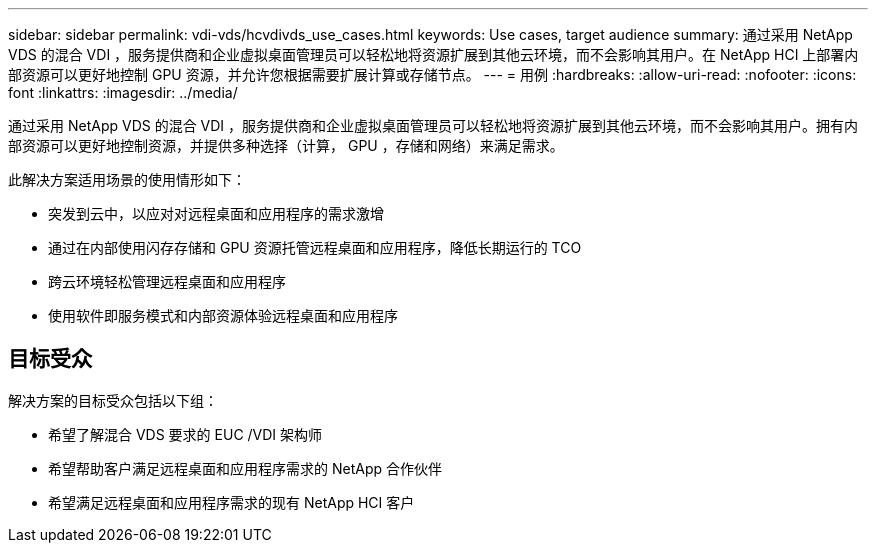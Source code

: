 ---
sidebar: sidebar 
permalink: vdi-vds/hcvdivds_use_cases.html 
keywords: Use cases, target audience 
summary: 通过采用 NetApp VDS 的混合 VDI ，服务提供商和企业虚拟桌面管理员可以轻松地将资源扩展到其他云环境，而不会影响其用户。在 NetApp HCI 上部署内部资源可以更好地控制 GPU 资源，并允许您根据需要扩展计算或存储节点。 
---
= 用例
:hardbreaks:
:allow-uri-read: 
:nofooter: 
:icons: font
:linkattrs: 
:imagesdir: ../media/


[role="lead"]
通过采用 NetApp VDS 的混合 VDI ，服务提供商和企业虚拟桌面管理员可以轻松地将资源扩展到其他云环境，而不会影响其用户。拥有内部资源可以更好地控制资源，并提供多种选择（计算， GPU ，存储和网络）来满足需求。

此解决方案适用场景的使用情形如下：

* 突发到云中，以应对对远程桌面和应用程序的需求激增
* 通过在内部使用闪存存储和 GPU 资源托管远程桌面和应用程序，降低长期运行的 TCO
* 跨云环境轻松管理远程桌面和应用程序
* 使用软件即服务模式和内部资源体验远程桌面和应用程序




== 目标受众

解决方案的目标受众包括以下组：

* 希望了解混合 VDS 要求的 EUC /VDI 架构师
* 希望帮助客户满足远程桌面和应用程序需求的 NetApp 合作伙伴
* 希望满足远程桌面和应用程序需求的现有 NetApp HCI 客户

